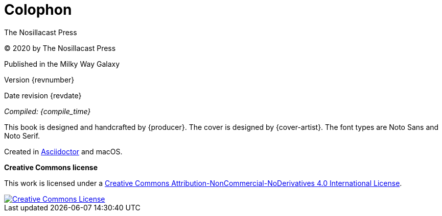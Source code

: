 [[colophon]]
= Colophon

The Nosillacast Press

(C) 2020 by The Nosillacast Press

Published in the Milky Way Galaxy

Version {revnumber}

Date revision {revdate}

_Compiled: {compile_time}_

This book is designed and handcrafted by {producer}.
The cover is designed by {cover-artist}.
The font types are Noto Sans and Noto Serif.

Created in https://asciidoctor.org[Asciidoctor] and macOS.

[[license]]
*Creative Commons license*

This work is licensed under a http://creativecommons.org/licenses/by-nc-nd/4.0/[Creative Commons Attribution-NonCommercial-NoDerivatives 4.0 International License, rel='license'].

:imagesdir: assets
[link=http://creativecommons.org/licenses/by-nc-nd/4.0/, rel='license']
image::creativecommons.org_by-nc-nd_4.0_88x31.png[Creative Commons License]
